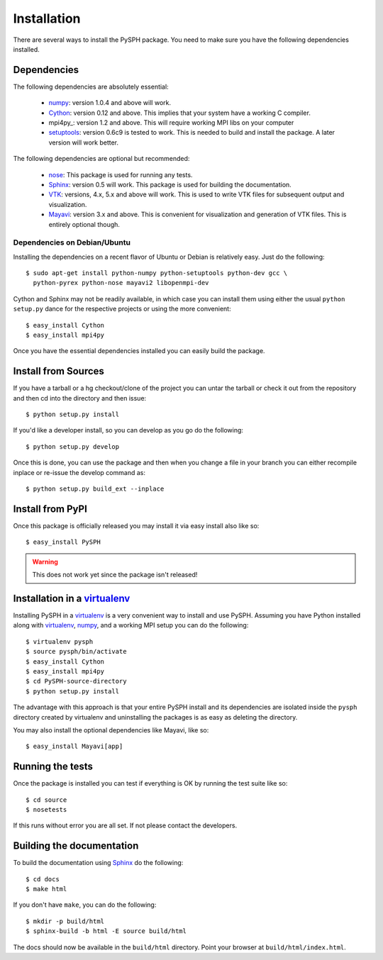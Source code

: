 Installation
=============

There are several ways to install the PySPH package.  You need to make
sure you have the following dependencies installed.

Dependencies
------------

The following dependencies are absolutely essential:

  * numpy_: version 1.0.4 and above will work.

  * Cython_: version 0.12 and above.  This implies that your system have
    a working C compiler.

  * mpi4py_: version 1.2 and above.  This will require working MPI libs
    on your computer

  * setuptools_: version 0.6c9 is tested to work.  This is needed to
    build and install the package.  A later version will work better.

The following dependencies are optional but recommended:

  * nose_: This package is used for running any tests.

  * Sphinx_: version 0.5 will work.  This package is used for building
    the documentation.

  * VTK_: versions, 4.x, 5.x and above will work.  This is used to write
    VTK files for subsequent output and visualization.

  * Mayavi_: version 3.x and above. This is convenient for visualization
    and generation of VTK files.  This is entirely optional though.

Dependencies on Debian/Ubuntu
~~~~~~~~~~~~~~~~~~~~~~~~~~~~~~~

Installing the dependencies on a recent flavor of Ubuntu or Debian is
relatively easy.  Just do the following::

  $ sudo apt-get install python-numpy python-setuptools python-dev gcc \
    python-pyrex python-nose mayavi2 libopenmpi-dev

Cython and Sphinx may not be readily available, in which case you can
install them using either the usual ``python setup.py`` dance for the
respective projects or using the more convenient::

    $ easy_install Cython 
    $ easy_install mpi4py


Once you have the essential dependencies installed you can easily build
the package.


.. _Cython: http://www.cython.org
.. _numpy: http://numpy.scipy.org
.. _setuptools: http://pypi.python.org/pypi/setuptools
.. _mpi2py: http://mpi4py.scipy.org
.. _nose: http://pypi.python.org/pypi/nose
.. _Sphinx: http://pypi.python.org/pypi/Sphinx/
.. _VTK: http://www.vtk.org
.. _Mayavi: http://code.enthough.com/projects/mayavi

Install from Sources
---------------------

If you have a tarball or a hg checkout/clone of the project you can
untar the tarball or check it out from the repository and then cd into
the directory and then issue::

    $ python setup.py install

If you'd like a developer install, so you can develop as you go do the
following::

    $ python setup.py develop

Once this is done, you can use the package and then when you change a
file in your branch you can either recompile inplace or re-issue the
develop command as::

    $ python setup.py build_ext --inplace

Install from PyPI
------------------

Once this package is officially released you may install it via easy
install also like so::

    $ easy_install PySPH

.. warning::
    This does not work yet since the package isn't released!


Installation in a virtualenv_
-----------------------------

Installing PySPH in a virtualenv_ is a very convenient way to install
and use PySPH.  Assuming you have Python installed along with
virtualenv_, numpy_, and a working MPI setup you can do the following::

  $ virtualenv pysph
  $ source pysph/bin/activate
  $ easy_install Cython
  $ easy_install mpi4py
  $ cd PySPH-source-directory
  $ python setup.py install
 
The advantage with this approach is that your entire PySPH install and
its dependencies are isolated inside the ``pysph`` directory created by
virtualenv and uninstalling the packages is as easy as deleting the
directory.

You may also install the optional dependencies like Mayavi, like so::

  $ easy_install Mayavi[app]


.. _virtualenv: http://pypi.python.org/pypi/virtualenv

Running the tests
-----------------

Once the package is installed you can test if everything is OK by
running the test suite like so::

  $ cd source
  $ nosetests

If this runs without error you are all set.  If not please contact the
developers.


Building the documentation
--------------------------

To build the documentation using Sphinx_ do the following::

    $ cd docs
    $ make html

If you don't have ``make``, you can do the following::

    $ mkdir -p build/html
    $ sphinx-build -b html -E source build/html

The docs should now be available in the ``build/html`` directory.
Point your browser at ``build/html/index.html``.

